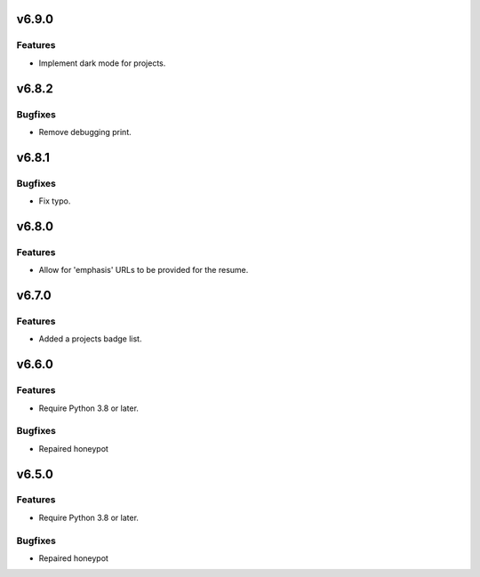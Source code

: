 v6.9.0
======

Features
--------

- Implement dark mode for projects.


v6.8.2
======

Bugfixes
--------

- Remove debugging print.


v6.8.1
======

Bugfixes
--------

- Fix typo.


v6.8.0
======

Features
--------

- Allow for 'emphasis' URLs to be provided for the resume.


v6.7.0
======

Features
--------

- Added a projects badge list.


v6.6.0
======

Features
--------

- Require Python 3.8 or later.


Bugfixes
--------

- Repaired honeypot


v6.5.0
======

Features
--------

- Require Python 3.8 or later.


Bugfixes
--------

- Repaired honeypot
